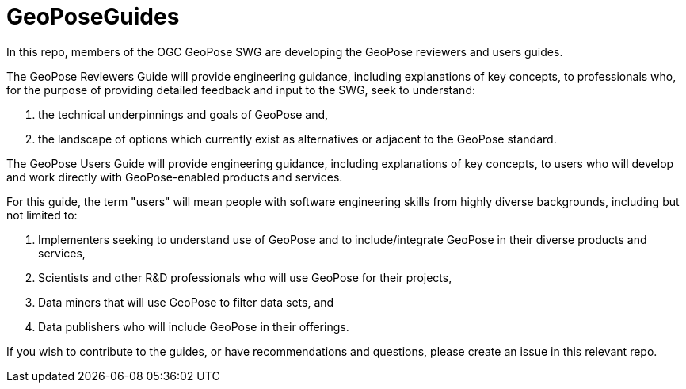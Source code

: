 # GeoPoseGuides

In this repo, members of the OGC GeoPose SWG are developing the GeoPose reviewers and users guides.

The GeoPose Reviewers Guide will provide engineering guidance, including explanations of key concepts, to professionals who, for the purpose of providing detailed feedback and input to the SWG, seek to understand:

. the technical underpinnings and goals of GeoPose and,
. the landscape of options which currently exist as alternatives or adjacent to the GeoPose standard.

The GeoPose Users Guide will provide engineering guidance, including explanations of key concepts, to users who will develop and work directly with GeoPose-enabled products and services.

For this guide, the term "users" will mean people with software engineering skills from highly diverse backgrounds, including but not limited to:

. Implementers seeking to understand use of GeoPose and to include/integrate GeoPose in their diverse products and services,
. Scientists and other R&D professionals who will use GeoPose for their projects,
. Data miners that will use GeoPose to filter data sets, and
. Data publishers who will include GeoPose in their offerings.

If you wish to contribute to the guides, or have recommendations and questions, please create an issue in this relevant repo.
